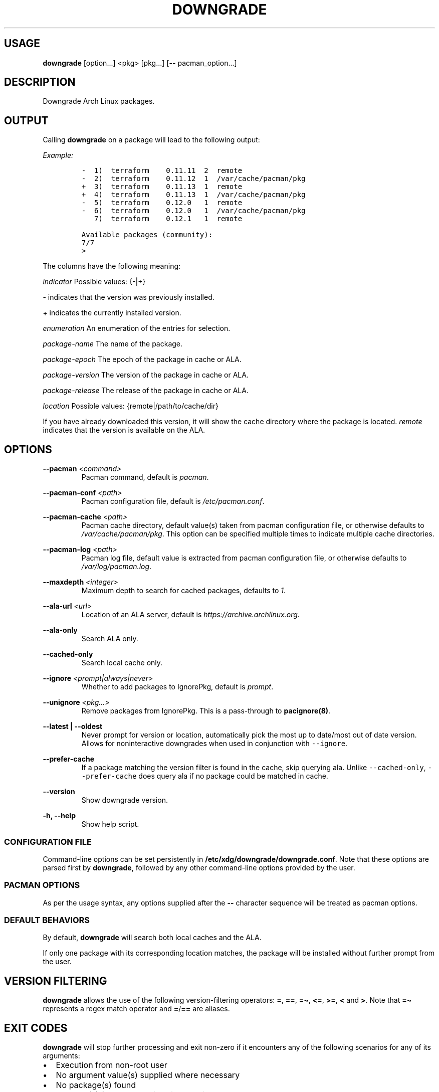 .\" Automatically generated by Pandoc 2.19.2
.\"
.\" Define V font for inline verbatim, using C font in formats
.\" that render this, and otherwise B font.
.ie "\f[CB]x\f[]"x" \{\
. ftr V B
. ftr VI BI
. ftr VB B
. ftr VBI BI
.\}
.el \{\
. ftr V CR
. ftr VI CI
. ftr VB CB
. ftr VBI CBI
.\}
.TH "DOWNGRADE" "8" "" "User Manual" ""
.hy
.SH USAGE
.PP
\f[B]downgrade\f[R] [option\&...]
<pkg>\ [pkg\&...]
[\f[B]--\f[R] pacman_option\&...]
.SH DESCRIPTION
.PP
Downgrade Arch Linux packages.
.SH OUTPUT
.PP
Calling \f[B]downgrade\f[R] on a package will lead to the following
output:
.PP
\f[I]Example:\f[R]
.IP
.nf
\f[C]
-  1)  terraform    0.11.11  2  remote
-  2)  terraform    0.11.12  1  /var/cache/pacman/pkg
+  3)  terraform    0.11.13  1  remote
+  4)  terraform    0.11.13  1  /var/cache/pacman/pkg
-  5)  terraform    0.12.0   1  remote
-  6)  terraform    0.12.0   1  /var/cache/pacman/pkg
   7)  terraform    0.12.1   1  remote

Available packages (community):
7/7
>
\f[R]
.fi
.PP
The columns have the following meaning:
.PP
\f[I]indicator\f[R] Possible values: {-|+}
.PP
- indicates that the version was previously installed.
.PP
+ indicates the currently installed version.
.PP
\f[I]enumeration\f[R] An enumeration of the entries for selection.
.PP
\f[I]package-name\f[R] The name of the package.
.PP
\f[I]package-epoch\f[R] The epoch of the package in cache or ALA.
.PP
\f[I]package-version\f[R] The version of the package in cache or ALA.
.PP
\f[I]package-release\f[R] The release of the package in cache or ALA.
.PP
\f[I]location\f[R] Possible values: {remote|/path/to/cache/dir}
.PP
If you have already downloaded this version, it will show the cache
directory where the package is located.
\f[I]remote\f[R] indicates that the version is available on the ALA.
.SH OPTIONS
.PP
\f[B]--pacman\f[R] \f[I]<command>\f[R]
.PD 0
.P
.PD
.RS
.PP
Pacman command, default is \f[I]pacman\f[R].
.RE
.PP
\f[B]--pacman-conf\f[R] \f[I]<path>\f[R]
.PD 0
.P
.PD
.RS
.PP
Pacman configuration file, default is \f[I]/etc/pacman.conf\f[R].
.RE
.PP
\f[B]--pacman-cache\f[R] \f[I]<path>\f[R]
.PD 0
.P
.PD
.RS
.PP
Pacman cache directory, default value(s) taken from pacman configuration
file, or otherwise defaults to \f[I]/var/cache/pacman/pkg\f[R].
This option can be specified multiple times to indicate multiple cache
directories.
.RE
.PP
\f[B]--pacman-log\f[R] \f[I]<path>\f[R]
.PD 0
.P
.PD
.RS
.PP
Pacman log file, default value is extracted from pacman configuration
file, or otherwise defaults to \f[I]/var/log/pacman.log\f[R].
.RE
.PP
\f[B]--maxdepth\f[R] \f[I]<integer>\f[R]
.PD 0
.P
.PD
.RS
.PP
Maximum depth to search for cached packages, defaults to \f[I]1\f[R].
.RE
.PP
\f[B]--ala-url\f[R] \f[I]<url>\f[R]
.PD 0
.P
.PD
.RS
.PP
Location of an ALA server, default is
\f[I]https://archive.archlinux.org\f[R].
.RE
.PP
\f[B]--ala-only\f[R]
.PD 0
.P
.PD
.RS
.PP
Search ALA only.
.RE
.PP
\f[B]--cached-only\f[R]
.PD 0
.P
.PD
.RS
.PP
Search local cache only.
.RE
.PP
\f[B]--ignore\f[R] \f[I]<prompt|always|never>\f[R]
.PD 0
.P
.PD
.RS
.PP
Whether to add packages to IgnorePkg, default is \f[I]prompt\f[R].
.RE
.PP
\f[B]--unignore\f[R] \f[I]<pkg\&...>\f[R]
.PD 0
.P
.PD
.RS
.PP
Remove packages from IgnorePkg.
This is a pass-through to \f[B]pacignore(8)\f[R].
.RE
.PP
\f[B]--latest | --oldest\f[R]
.PD 0
.P
.PD
.RS
.PP
Never prompt for version or location, automatically pick the most up to
date/most out of date version.
Allows for noninteractive downgrades when used in conjunction with
\f[V]--ignore\f[R].
.RE
.PP
\f[B]--prefer-cache\f[R]
.PD 0
.P
.PD
.RS
.PP
If a package matching the version filter is found in the cache, skip
querying ala.
Unlike \f[V]--cached-only\f[R], \f[V]--prefer-cache\f[R] does query ala
if no package could be matched in cache.
.RE
.PP
\f[B]--version\f[R]
.PD 0
.P
.PD
.RS
.PP
Show downgrade version.
.RE
.PP
\f[B]-h, --help\f[R]
.PD 0
.P
.PD
.RS
.PP
Show help script.
.RE
.SS CONFIGURATION FILE
.PP
Command-line options can be set persistently in
\f[B]/etc/xdg/downgrade/downgrade.conf\f[R].
Note that these options are parsed first by \f[B]downgrade\f[R],
followed by any other command-line options provided by the user.
.SS PACMAN OPTIONS
.PP
As per the usage syntax, any options supplied after the \f[B]--\f[R]
character sequence will be treated as pacman options.
.SS DEFAULT BEHAVIORS
.PP
By default, \f[B]downgrade\f[R] will search both local caches and the
ALA.
.PP
If only one package with its corresponding location matches, the package
will be installed without further prompt from the user.
.SH VERSION FILTERING
.PP
\f[B]downgrade\f[R] allows the use of the following version-filtering
operators: \f[B]=\f[R], \f[B]==\f[R], \f[B]=\[ti]\f[R], \f[B]<=\f[R],
\f[B]>=\f[R], \f[B]<\f[R] and \f[B]>\f[R].
Note that \f[B]=\[ti]\f[R] represents a regex match operator and
\f[B]=\f[R]/\f[B]==\f[R] are aliases.
.SH EXIT CODES
.PP
\f[B]downgrade\f[R] will stop further processing and exit non-zero if it
encounters any of the following scenarios for any of its arguments:
.IP \[bu] 2
Execution from non-root user
.IP \[bu] 2
No argument value(s) supplied where necessary
.IP \[bu] 2
No package(s) found
.IP \[bu] 2
Package(s) found, but an invalid selection was made
.IP \[bu] 2
\f[V]pacman -U\f[R] returned non-zero
.IP \[bu] 2
Unexpected error when handling \f[V]IgnorePkg\f[R] additions
.SH SEE ALSO
.PP
\f[B]pacman\f[R](8), \f[B]vercmp(8)\f[R], \f[B]sudo\f[R](8),
\f[B]pacman.conf\f[R](5), \f[B]find\f[R](1), \f[B]su\f[R](1),
\f[B]fzf\f[R](1).
.SH BUGS
.PP
Open a GitHub issue on
\f[I]https://github.com/archlinux-downgrade/downgrade\f[R].
.SH AUTHORS
.IP \[bu] 2
Patrick Brisbin <pbrisbin@gmail.com>
.PD 0
.P
.PD
.IP \[bu] 2
Atreya Shankar <shankar.atreya@gmail.com>
